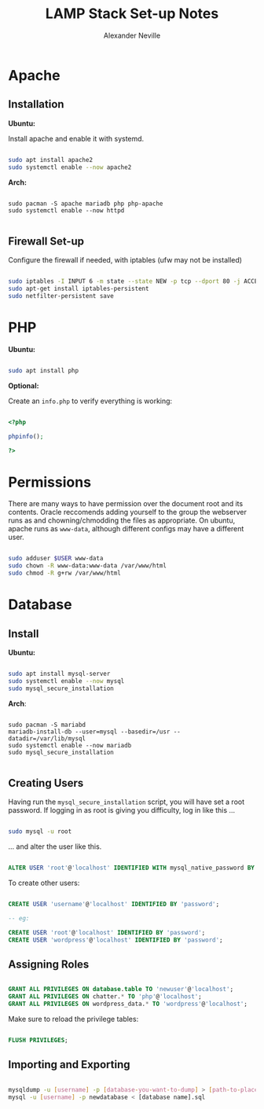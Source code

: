 #+TITLE: LAMP Stack Set-up Notes
#+AUTHOR: Alexander Neville

* Apache
** Installation

*Ubuntu:*

Install apache and enable it with systemd.

#+begin_src sh

sudo apt install apache2
sudo systemctl enable --now apache2

#+end_src

*Arch:*

#+begin_src shell

sudo pacman -S apache mariadb php php-apache
sudo systemctl enable --now httpd

#+end_src

** Firewall Set-up

Configure the firewall if needed, with iptables (ufw may not be installed)

#+begin_src sh

sudo iptables -I INPUT 6 -m state --state NEW -p tcp --dport 80 -j ACCEPT
sudo apt-get install iptables-persistent
sudo netfilter-persistent save

#+end_src

* PHP

*Ubuntu:*

#+begin_src sh

sudo apt install php

#+end_src

*Optional:*

Create an =info.php= to verify everything is working:

#+begin_src php

<?php

phpinfo();

?>

#+end_src

* Permissions

There are many ways to have permission over the document root and its contents. Oracle reccomends adding yourself to the group the webserver runs as and chowning/chmodding the files as appropriate. On ubuntu, apache runs as =www-data=, although different configs may have a different user.

#+begin_src sh

sudo adduser $USER www-data
sudo chown -R www-data:www-data /var/www/html
sudo chmod -R g+rw /var/www/html

#+end_src

* Database
** Install

*Ubuntu:*

#+begin_src sh

sudo apt install mysql-server
sudo systemctl enable --now mysql
sudo mysql_secure_installation

#+end_src

*Arch*:

#+begin_src shell

sudo pacman -S mariabd
mariadb-install-db --user=mysql --basedir=/usr --datadir=/var/lib/mysql
sudo systemctl enable --now mariadb
sudo mysql_secure_installation

#+end_src

** Creating Users

Having run the =mysql_secure_installation= script, you will have set a root password.
If logging in as root is giving you difficulty, log in like this ...

#+begin_src sh

sudo mysql -u root

#+end_src

... and alter the user like this.

#+begin_src sql

ALTER USER 'root'@'localhost' IDENTIFIED WITH mysql_native_password BY 'password';

#+end_src

To create other users:

#+begin_src sql

CREATE USER 'username'@'localhost' IDENTIFIED BY 'password';

-- eg:

CREATE USER 'root'@'localhost' IDENTIFIED BY 'password';
CREATE USER 'wordpress'@'localhost' IDENTIFIED BY 'password';

#+end_src

** Assigning Roles

#+begin_src sql

GRANT ALL PRIVILEGES ON database.table TO 'newuser'@'localhost';
GRANT ALL PRIVILEGES ON chatter.* TO 'php'@'localhost';
GRANT ALL PRIVILEGES ON wordpress_data.* TO 'wordpress'@'localhost';

#+end_src

Make sure to reload the privilege tables:

#+begin_src sql

FLUSH PRIVILEGES;

#+end_src

** Importing and Exporting

#+begin_src sh

mysqldump -u [username] -p [database-you-want-to-dump] > [path-to-place-data-dump]
mysql -u [username] -p newdatabase < [database name].sql

#+end_src
